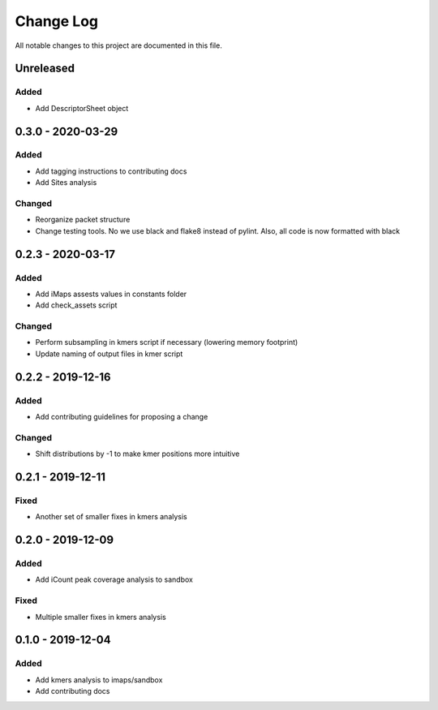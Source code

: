 ##########
Change Log
##########

All notable changes to this project are documented in this file.

==========
Unreleased
==========

Added
-----
- Add DescriptorSheet object

==================
0.3.0 - 2020-03-29
==================

Added
-----
- Add tagging instructions to contributing docs
- Add Sites analysis

Changed
-------
- Reorganize packet structure
- Change testing tools. No we use black and flake8 instead of pylint.
  Also, all code is now formatted with black


==================
0.2.3 - 2020-03-17
==================

Added
-----
- Add iMaps assests values in constants folder
- Add check_assets script

Changed
-------
- Perform subsampling in kmers script if necessary (lowering memory footprint)
- Update naming of output files in kmer script


==================
0.2.2 - 2019-12-16
==================

Added
-----
- Add contributing guidelines for proposing a change

Changed
-------
- Shift distributions by -1 to make kmer positions more intuitive


==================
0.2.1 - 2019-12-11
==================

Fixed
-----
- Another set of smaller fixes in kmers analysis


==================
0.2.0 - 2019-12-09
==================

Added
-----
- Add iCount peak coverage analysis to sandbox

Fixed
-----
- Multiple smaller fixes in kmers analysis


==================
0.1.0 - 2019-12-04
==================

Added
-----
- Add kmers analysis to imaps/sandbox
- Add contributing docs
